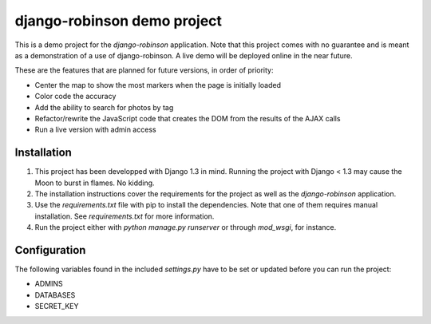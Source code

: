============================
django-robinson demo project
============================

This is a demo project for the `django-robinson` application. Note that this project comes with no guarantee and is meant as a demonstration of a use of django-robinson. A live demo will be deployed online in the near future.

These are the features that are planned for future versions, in order of priority:

- Center the map to show the most markers when the page is initially loaded
- Color code the accuracy
- Add the ability to search for photos by tag
- Refactor/rewrite the JavaScript code that creates the DOM from the results of the AJAX calls
- Run a live version with admin access

Installation
============

#. This project has been developped with Django 1.3 in mind. Running the project with Django < 1.3 may cause the Moon to burst in flames. No kidding.

#. The installation instructions cover the requirements for the project as well as the `django-robinson` application.

#. Use the `requirements.txt` file with pip to install the dependencies. Note that one of them requires manual installation. See `requirements.txt` for more information.

#. Run the project either with `python manage.py runserver` or through `mod_wsgi`, for instance.

Configuration
=============

The following variables found in the included `settings.py` have to be set or updated before you can run the project:

- ADMINS
- DATABASES
- SECRET_KEY


